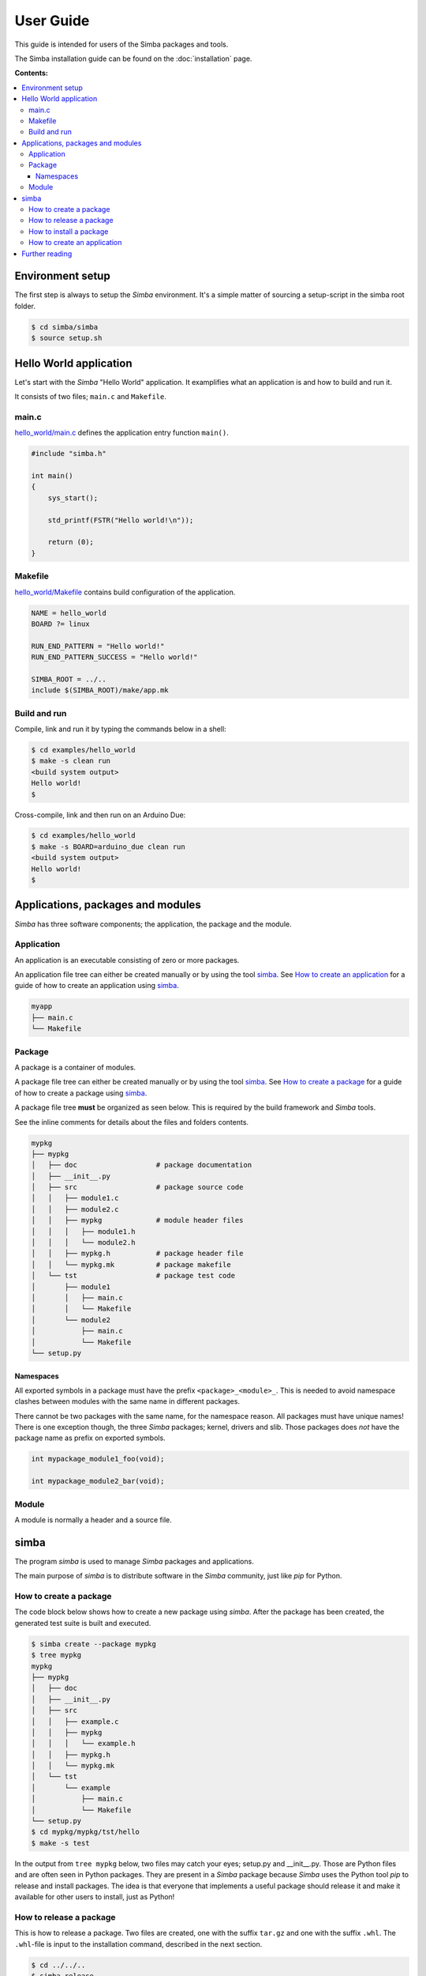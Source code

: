 User Guide
==========

This guide is intended for users of the Simba packages and tools.

The Simba installation guide can be found on the :doc:`installation`
page.

**Contents:**

.. contents::
   :local:

Environment setup
-----------------

The first step is always to setup the `Simba` environment. It's a
simple matter of sourcing a setup-script in the simba root folder.

.. code-block:: text

   $ cd simba/simba
   $ source setup.sh

Hello World application
-----------------------

Let's start with the `Simba` "Hello World" application. It examplifies
what an application is and how to build and run it.

It consists of two files; ``main.c`` and ``Makefile``.

main.c
~~~~~~

`hello_world/main.c`_ defines the application entry function
``main()``.

.. code-block:: c

   #include "simba.h"

   int main()
   {
       sys_start();

       std_printf(FSTR("Hello world!\n"));

       return (0);
   }

Makefile
~~~~~~~~

`hello_world/Makefile`_ contains build configuration of the
application.

.. code-block:: makefile

   NAME = hello_world
   BOARD ?= linux

   RUN_END_PATTERN = "Hello world!"
   RUN_END_PATTERN_SUCCESS = "Hello world!"

   SIMBA_ROOT = ../..
   include $(SIMBA_ROOT)/make/app.mk

Build and run
~~~~~~~~~~~~~

Compile, link and run it by typing the commands below in a shell:

.. code-block:: text

   $ cd examples/hello_world
   $ make -s clean run
   <build system output>
   Hello world!
   $

Cross-compile, link and then run on an Arduino Due:

.. code-block:: text

   $ cd examples/hello_world
   $ make -s BOARD=arduino_due clean run
   <build system output>
   Hello world!
   $

Applications, packages and modules
----------------------------------

`Simba` has three software components; the application, the package
and the module.

Application
~~~~~~~~~~~

An application is an executable consisting of zero or more packages.

An application file tree can either be created manually or by using
the tool `simba`_. See `How to create an application`_ for a guide of
how to create an application using `simba`_.

.. code-block:: text

   myapp
   ├── main.c
   └── Makefile

Package
~~~~~~~

A package is a container of modules.

A package file tree can either be created manually or by using the
tool `simba`_. See `How to create a package`_ for a guide of how to
create a package using `simba`_.

A package file tree **must** be organized as seen below. This is
required by the build framework and `Simba` tools.

See the inline comments for details about the files and folders
contents.

.. code-block:: text

   mypkg
   ├── mypkg
   │   ├── doc                   # package documentation
   │   ├── __init__.py
   │   ├── src                   # package source code
   │   │   ├── module1.c
   │   │   ├── module2.c
   │   │   ├── mypkg             # module header files
   │   │   │   ├── module1.h
   │   │   │   └── module2.h
   │   │   ├── mypkg.h           # package header file
   │   │   └── mypkg.mk          # package makefile
   │   └── tst                   # package test code
   │       ├── module1
   │       │   ├── main.c
   │       │   └── Makefile
   │       └── module2
   │           ├── main.c
   │           └── Makefile
   └── setup.py

Namespaces
^^^^^^^^^^

All exported symbols in a package must have the prefix
``<package>_<module>_``. This is needed to avoid namespace clashes
between modules with the same name in different packages.

There cannot be two packages with the same name, for the namespace
reason. All packages must have unique names! There is one exception
though, the three `Simba` packages; kernel, drivers and slib. Those
packages does *not* have the package name as prefix on exported
symbols.

.. code-block:: c

    int mypackage_module1_foo(void);

    int mypackage_module2_bar(void);

Module
~~~~~~

A module is normally a header and a source file. 

simba
-----

The program `simba` is used to manage `Simba` packages and
applications.

The main purpose of `simba` is to distribute software in the `Simba`
community, just like `pip` for Python.

How to create a package
~~~~~~~~~~~~~~~~~~~~~~~

The code block below shows how to create a new package using
`simba`. After the package has been created, the generated test suite
is built and executed.

.. code-block:: text

   $ simba create --package mypkg
   $ tree mypkg
   mypkg
   ├── mypkg
   │   ├── doc
   │   ├── __init__.py
   │   ├── src
   │   │   ├── example.c
   │   │   ├── mypkg
   │   │   │   └── example.h
   │   │   ├── mypkg.h
   │   │   └── mypkg.mk
   │   └── tst
   │       └── example
   │           ├── main.c
   │           └── Makefile
   └── setup.py
   $ cd mypkg/mypkg/tst/hello
   $ make -s test

In the output from ``tree mypkg`` below, two files may catch your
eyes; setup.py and __init__.py. Those are Python files and are often
seen in Python packages. They are present in a `Simba` package because
`Simba` uses the Python tool `pip` to release and install
packages. The idea is that everyone that implements a useful package
should release it and make it available for other users to install,
just as Python!

How to release a package
~~~~~~~~~~~~~~~~~~~~~~~~

This is how to release a package. Two files are created, one with the
suffix ``tar.gz`` and one with the suffix ``.whl``. The ``.whl``-file
is input to the installation command, described in the next section.

.. code-block:: text

   $ cd ../../..
   $ simba release
   $ tree dist
   dist
   ├── mypkg-0.1-py2.py3-none-any.whl
   └── mypkg-0.1.tar.gz
   $

How to install a package
~~~~~~~~~~~~~~~~~~~~~~~~

This is how to install a package in ``${SIMBA_ROOT}/dist-packages``.

.. code-block:: text

   $ simba install dist/mypkg-0.1-py2.py3-none-any.whl

How to create an application
~~~~~~~~~~~~~~~~~~~~~~~~~~~~

The code block below shows how to create an new application using
`simba`. After the application has been created, it is built and
executed.

.. code-block:: text

   $ simba create --application myapp
   $ tree myapp
   myapp
   ├── main.c
   └── Makefile
   $ cd myapp
   $ make -s run

Further reading
---------------

Please have a look at the :doc:`api-reference` for more juicy details
about the functionality that is included in the Simba microkernel.

.. _hello_world/main.c: https://github.com/eerimoq/simba/tree/master/examples/hello_world/main.c
.. _hello_world/Makefile: https://github.com/eerimoq/simba/tree/master/examples/hello_world/Makefile

